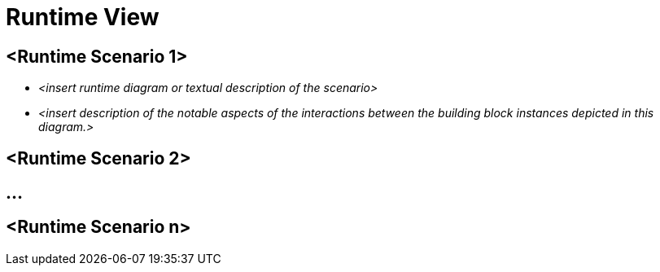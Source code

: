 [[section-runtime-view]]
= Runtime View

ifndef::imagesdir[:imagesdir: ../images]


== <Runtime Scenario 1>


* _<insert runtime diagram or textual description of the scenario>_
* _<insert description of the notable aspects of the interactions between the
building block instances depicted in this diagram.>_

== <Runtime Scenario 2>

== ...

== <Runtime Scenario n>
